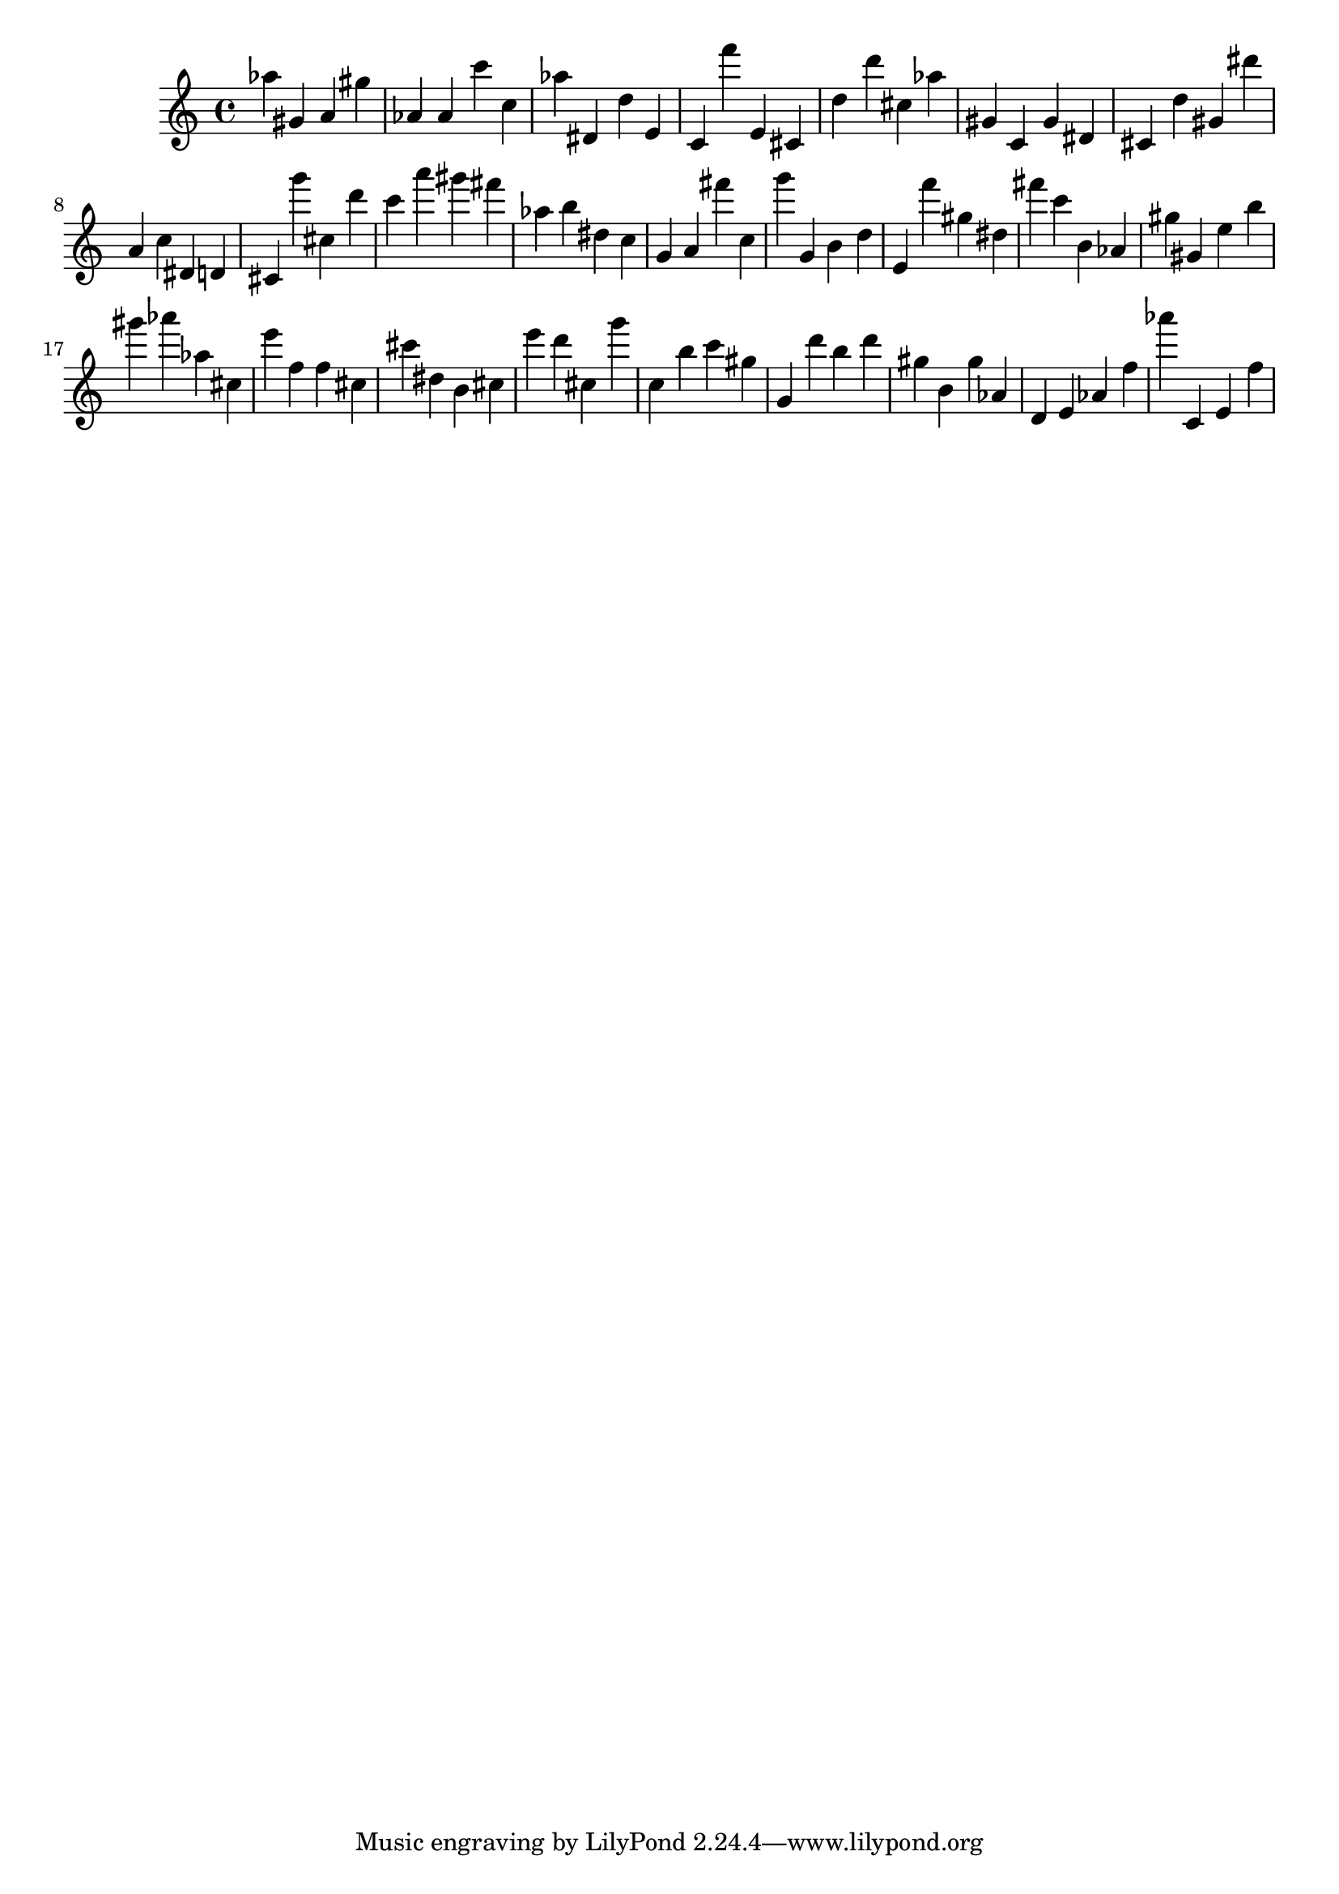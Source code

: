 \version "2.18.2"

\score {

{

\clef treble
as'' gis' a' gis'' as' as' c''' c'' as'' dis' d'' e' c' f''' e' cis' d'' d''' cis'' as'' gis' c' gis' dis' cis' d'' gis' dis''' a' c'' dis' d' cis' g''' cis'' d''' c''' a''' gis''' fis''' as'' b'' dis'' c'' g' a' fis''' c'' g''' g' b' d'' e' f''' gis'' dis'' fis''' c''' b' as' gis'' gis' e'' b'' gis''' as''' as'' cis'' e''' f'' f'' cis'' cis''' dis'' b' cis'' e''' d''' cis'' g''' c'' b'' c''' gis'' g' d''' b'' d''' gis'' b' gis'' as' d' e' as' f'' as''' c' e' f'' 
}

 \midi { }
 \layout { }
}